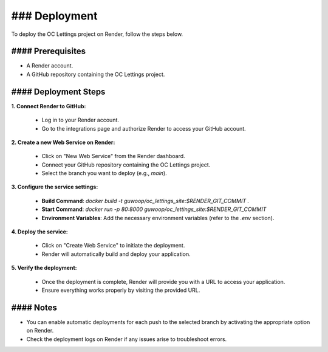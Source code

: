 ### Deployment
==========

To deploy the OC Lettings project on Render, follow the steps below.

#### Prerequisites
----------
- A Render account.
- A GitHub repository containing the OC Lettings project.

#### Deployment Steps
---------------------

**1. Connect Render to GitHub:**

   - Log in to your Render account.
   - Go to the integrations page and authorize Render to access your GitHub account.

**2. Create a new Web Service on Render:**

   - Click on "New Web Service" from the Render dashboard.
   - Connect your GitHub repository containing the OC Lettings project.
   - Select the branch you want to deploy (e.g., `main`).

**3. Configure the service settings:**

   - **Build Command**: `docker build -t guwoop/oc_lettings_site:$RENDER_GIT_COMMIT .`
   - **Start Command**: `docker run -p 80:8000 guwoop/oc_lettings_site:$RENDER_GIT_COMMIT`
   - **Environment Variables**: Add the necessary environment variables (refer to the `.env` section).

**4. Deploy the service:**

   - Click on "Create Web Service" to initiate the deployment.
   - Render will automatically build and deploy your application.

**5. Verify the deployment:**

   - Once the deployment is complete, Render will provide you with a URL to access your application.
   - Ensure everything works properly by visiting the provided URL.

#### Notes
------
- You can enable automatic deployments for each push to the selected branch by activating the appropriate option on Render.
- Check the deployment logs on Render if any issues arise to troubleshoot errors.
